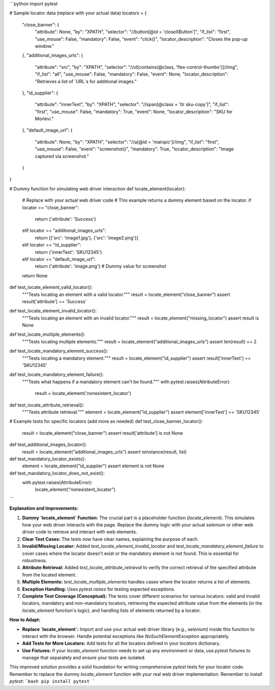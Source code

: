 ```python
import pytest

# Sample locator data (replace with your actual data)
locators = {
    "close_banner": {
        "attribute": None,
        "by": "XPATH",
        "selector": "//button[@id = 'closeXButton']",
        "if_list": "first",
        "use_mouse": False,
        "mandatory": False,
        "event": "click()",
        "locator_description": "Closes the pop-up window."
    },
    "additional_images_urls": {
        "attribute": "src",
        "by": "XPATH",
        "selector": "//ol[contains(@class, 'flex-control-thumbs')]//img",
        "if_list": "all",
        "use_mouse": False,
        "mandatory": False,
        "event": None,
        "locator_description": "Retrieves a list of `URL`s for additional images."
    },
    "id_supplier": {
        "attribute": "innerText",
        "by": "XPATH",
        "selector": "//span[@class = 'ltr sku-copy']",
        "if_list": "first",
        "use_mouse": False,
        "mandatory": True,
        "event": None,
        "locator_description": "SKU for Morlevi."
    },
    "default_image_url": {
        "attribute": None,
        "by": "XPATH",
        "selector": "//a[@id = 'mainpic']//img",
        "if_list": "first",
        "use_mouse": False,
        "event": "screenshot()",
        "mandatory": True,
        "locator_description": "Image captured via screenshot."
    }
}


# Dummy function for simulating web driver interaction
def locate_element(locator):
  # Replace with your actual web driver code
  # This example returns a dummy element based on the locator.
  if locator == "close_banner":
      return {'attribute': 'Success'}
  elif locator == "additional_images_urls":
      return [{'src': 'image1.jpg'}, {'src': 'image2.png'}]
  elif locator == "id_supplier":
      return {'innerText': 'SKU12345'}
  elif locator == "default_image_url":
      return {'attribute': 'image.png'}  # Dummy value for screenshot
  return None


def test_locate_element_valid_locator():
    """Tests locating an element with a valid locator."""
    result = locate_element("close_banner")
    assert result['attribute'] == 'Success'

def test_locate_element_invalid_locator():
    """Tests locating an element with an invalid locator."""
    result = locate_element("missing_locator")
    assert result is None

def test_locate_multiple_elements():
  """Tests locating multiple elements."""
  result = locate_element("additional_images_urls")
  assert len(result) == 2

def test_locate_mandatory_element_success():
  """Tests locating a mandatory element."""
  result = locate_element("id_supplier")
  assert result['innerText'] == 'SKU12345'

def test_locate_mandatory_element_failure():
    """Tests what happens if a mandatory element can't be found."""
    with pytest.raises(AttributeError):
        result = locate_element('nonexistent_locator')

def test_locate_attribute_retrieval():
  """Tests attribute retrieval."""
  element = locate_element("id_supplier")
  assert element['innerText'] == 'SKU12345'

# Example tests for specific locators (add more as needed)
def test_close_banner_locator():
    result = locate_element("close_banner")
    assert result['attribute'] is not None


def test_additional_images_locator():
    result = locate_element("additional_images_urls")
    assert isinstance(result, list)

def test_mandatory_locator_exists():
    element = locate_element("id_supplier")
    assert element is not None


def test_mandatory_locator_does_not_exist():
  with pytest.raises(AttributeError):
    locate_element("nonexistent_locator")


```

**Explanation and Improvements:**

1. **Dummy `locate_element` Function:**  The crucial part is a placeholder function (`locate_element`).  This simulates how your web driver interacts with the page.  Replace the dummy logic with your actual `selenium` or other web driver code to retrieve and interact with web elements.

2. **Clear Test Cases:** The tests now have clear names, explaining the purpose of each.

3. **Invalid/Missing Locator:** Added `test_locate_element_invalid_locator` and `test_locate_mandatory_element_failure` to cover cases where the locator doesn't exist or the mandatory element is not found. This is essential for robustness.

4. **Attribute Retrieval:**  Added `test_locate_attribute_retrieval` to verify the correct retrieval of the specified attribute from the located element.

5. **Multiple Elements:** `test_locate_multiple_elements` handles cases where the locator returns a list of elements.

6. **Exception Handling:** Uses `pytest.raises` for testing expected exceptions.

7. **Complete Test Coverage (Conceptual):**  The tests cover different scenarios for various locators: valid and invalid locators, mandatory and non-mandatory locators, retrieving the expected attribute value from the elements (in the `locate_element` function's logic), and handling lists of elements returned by a locator.

**How to Adapt:**

- **Replace `locate_element`:**  Import and use your actual web driver library (e.g., `selenium`) inside this function to interact with the browser.  Handle potential exceptions like `NoSuchElementException` appropriately.

- **Add Tests for More Locators:** Add tests for all the locators defined in your `locators` dictionary.

- **Use Fixtures:**  If your `locate_element` function needs to set up any environment or data, use `pytest` fixtures to manage that separately and ensure your tests are isolated.


This improved solution provides a solid foundation for writing comprehensive `pytest` tests for your locator code.  Remember to replace the dummy `locate_element` function with your real web driver implementation. Remember to install `pytest`:
```bash
pip install pytest
```